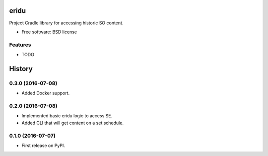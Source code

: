 ===============================
eridu
===============================


.. image:: https://img.shields.io/pypi/v/sopython-eridu.svg
        :target: https://pypi.python.org/pypi/sopython-eridu


Project Cradle library for accessing historic SO content.


* Free software: BSD license


Features
--------

* TODO



=======
History
=======

0.3.0 (2016-07-08)
------------------

* Added Docker support.

0.2.0 (2016-07-08)
------------------

* Implemented basic eridu logic to access SE.
* Added CLI that will get content on a set schedule.

0.1.0 (2016-07-07)
------------------

* First release on PyPI.


